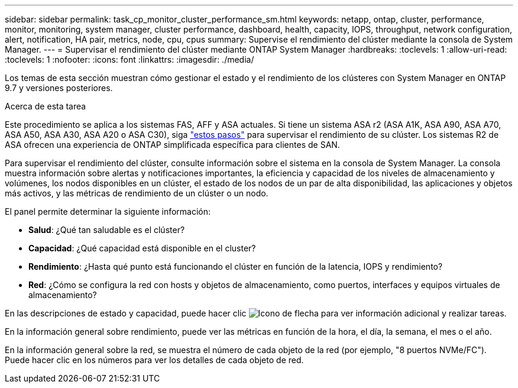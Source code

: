 ---
sidebar: sidebar 
permalink: task_cp_monitor_cluster_performance_sm.html 
keywords: netapp, ontap, cluster, performance, monitor, monitoring, system manager, cluster performance, dashboard, health, capacity, IOPS, throughput, network configuration, alert, notification, HA pair, metrics, node, cpu, cpus 
summary: Supervise el rendimiento del clúster mediante la consola de System Manager. 
---
= Supervisar el rendimiento del clúster mediante ONTAP System Manager
:hardbreaks:
:toclevels: 1
:allow-uri-read: 
:toclevels: 1
:nofooter: 
:icons: font
:linkattrs: 
:imagesdir: ./media/


[role="lead"]
Los temas de esta sección muestran cómo gestionar el estado y el rendimiento de los clústeres con System Manager en ONTAP 9.7 y versiones posteriores.

.Acerca de esta tarea
Este procedimiento se aplica a los sistemas FAS, AFF y ASA actuales. Si tiene un sistema ASA r2 (ASA A1K, ASA A90, ASA A70, ASA A50, ASA A30, ASA A20 o ASA C30), siga link:https://docs.netapp.com/us-en/asa-r2/monitor/monitor-performance.html["estos pasos"^] para supervisar el rendimiento de su clúster. Los sistemas R2 de ASA ofrecen una experiencia de ONTAP simplificada específica para clientes de SAN.

Para supervisar el rendimiento del clúster, consulte información sobre el sistema en la consola de System Manager. La consola muestra información sobre alertas y notificaciones importantes, la eficiencia y capacidad de los niveles de almacenamiento y volúmenes, los nodos disponibles en un clúster, el estado de los nodos de un par de alta disponibilidad, las aplicaciones y objetos más activos, y las métricas de rendimiento de un clúster o un nodo.

El panel permite determinar la siguiente información:

* *Salud*: ¿Qué tan saludable es el clúster?
* *Capacidad*: ¿Qué capacidad está disponible en el cluster?
* *Rendimiento*: ¿Hasta qué punto está funcionando el clúster en función de la latencia, IOPS y rendimiento?
* *Red*: ¿Cómo se configura la red con hosts y objetos de almacenamiento, como puertos, interfaces y equipos virtuales de almacenamiento?


En las descripciones de estado y capacidad, puede hacer clic image:icon_arrow.gif["Icono de flecha"] para ver información adicional y realizar tareas.

En la información general sobre rendimiento, puede ver las métricas en función de la hora, el día, la semana, el mes o el año.

En la información general sobre la red, se muestra el número de cada objeto de la red (por ejemplo, "8 puertos NVMe/FC"). Puede hacer clic en los números para ver los detalles de cada objeto de red.

